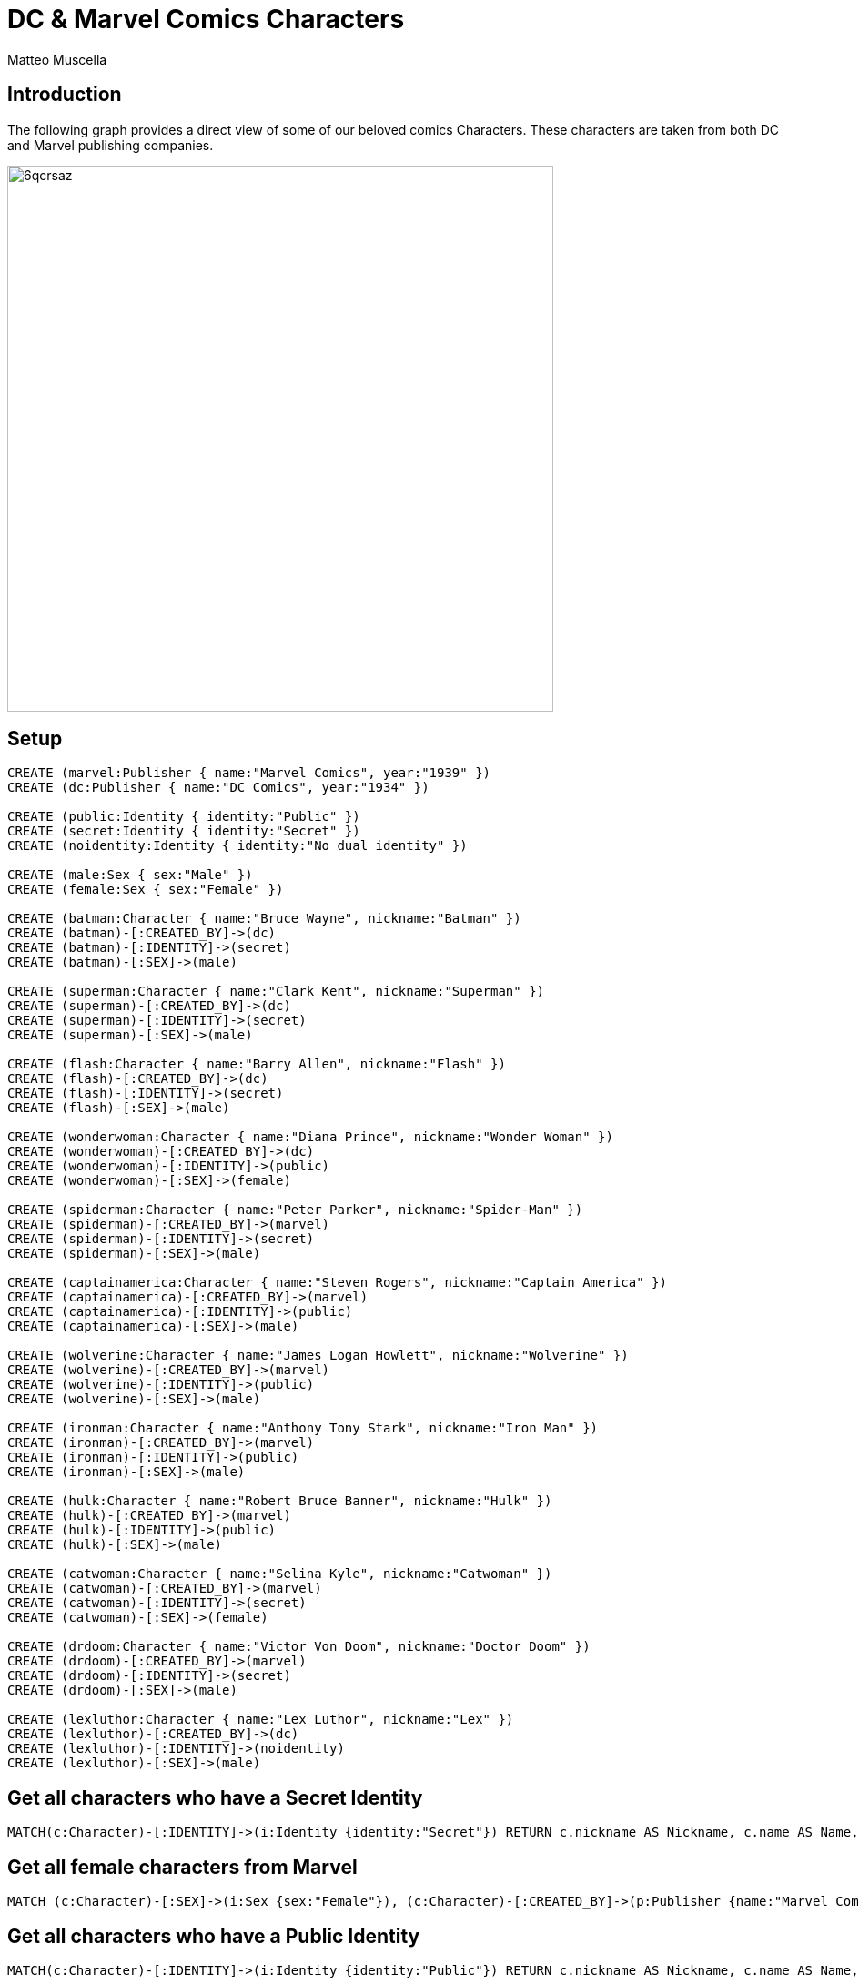 = DC & Marvel Comics Characters
:neo4j-version: 3.5
:author: Matteo Muscella
:twitter: @MattMusc
:style: red:Character(name) purple:Publisher(name) green:Identity(name) yellow:Sex(sex) blue:Alley(name)

// Please use the style & syntax-help outlined here: https://github.com/neo4j-contrib/graphgist/blob/master/gists/syntax.adoc
// This is also a good example for a GraphGist: https://gist.github.com/jexp/2014efa6448b307c65e9

== Introduction

The following graph provides a direct view of some of our beloved comics Characters.
These characters are taken from both DC and Marvel publishing companies.

////
Provide an introduction to your domain and what you are trying to accomplish, link to http://a.source.com[sources] as needed.

Provide a domain model image - using something like http://www.apcjones.com/arrows/# or https://www.gliffy.com/ or a readable screenshot from Neo4j-Browser.

You can run this query to get an overview of entities and how they are related:
MATCH (a)-[r]->(b) WHERE labels(a) <> [] AND labels(b) <> []
RETURN DISTINCT head(labels(a)) AS This, type(r) as To, head(labels(b)) AS That LIMIT 10
////

image::http://i.imgur.com/6qcrsaz.png[width=600]

== Setup

////
A Cypher query to setup the database
Please use a small sample of your domain, at most 150 nodes and 200 relationships are enough for the pedagocial example.
You can link to the setup of a larger dataset or LOAD CSV queries in a second file of your GitHub Gist at the end.
In your setup query you can also use LOAD CSV loading CSV files from your GitHub Gist, like here: https://gist.github.com/jexp/f78df7b232d0faa171ff
////

//setup
//hide
[source,cypher]
----
CREATE (marvel:Publisher { name:"Marvel Comics", year:"1939" })
CREATE (dc:Publisher { name:"DC Comics", year:"1934" })

CREATE (public:Identity { identity:"Public" })
CREATE (secret:Identity { identity:"Secret" })
CREATE (noidentity:Identity { identity:"No dual identity" })

CREATE (male:Sex { sex:"Male" })
CREATE (female:Sex { sex:"Female" })

CREATE (batman:Character { name:"Bruce Wayne", nickname:"Batman" })
CREATE (batman)-[:CREATED_BY]->(dc)
CREATE (batman)-[:IDENTITY]->(secret)
CREATE (batman)-[:SEX]->(male)

CREATE (superman:Character { name:"Clark Kent", nickname:"Superman" })
CREATE (superman)-[:CREATED_BY]->(dc)
CREATE (superman)-[:IDENTITY]->(secret)
CREATE (superman)-[:SEX]->(male)

CREATE (flash:Character { name:"Barry Allen", nickname:"Flash" })
CREATE (flash)-[:CREATED_BY]->(dc)
CREATE (flash)-[:IDENTITY]->(secret)
CREATE (flash)-[:SEX]->(male)

CREATE (wonderwoman:Character { name:"Diana Prince", nickname:"Wonder Woman" })
CREATE (wonderwoman)-[:CREATED_BY]->(dc)
CREATE (wonderwoman)-[:IDENTITY]->(public)
CREATE (wonderwoman)-[:SEX]->(female)

CREATE (spiderman:Character { name:"Peter Parker", nickname:"Spider-Man" })
CREATE (spiderman)-[:CREATED_BY]->(marvel)
CREATE (spiderman)-[:IDENTITY]->(secret)
CREATE (spiderman)-[:SEX]->(male)

CREATE (captainamerica:Character { name:"Steven Rogers", nickname:"Captain America" })
CREATE (captainamerica)-[:CREATED_BY]->(marvel)
CREATE (captainamerica)-[:IDENTITY]->(public)
CREATE (captainamerica)-[:SEX]->(male)

CREATE (wolverine:Character { name:"James Logan Howlett", nickname:"Wolverine" })
CREATE (wolverine)-[:CREATED_BY]->(marvel)
CREATE (wolverine)-[:IDENTITY]->(public)
CREATE (wolverine)-[:SEX]->(male)

CREATE (ironman:Character { name:"Anthony Tony Stark", nickname:"Iron Man" })
CREATE (ironman)-[:CREATED_BY]->(marvel)
CREATE (ironman)-[:IDENTITY]->(public)
CREATE (ironman)-[:SEX]->(male)

CREATE (hulk:Character { name:"Robert Bruce Banner", nickname:"Hulk" })
CREATE (hulk)-[:CREATED_BY]->(marvel)
CREATE (hulk)-[:IDENTITY]->(public)
CREATE (hulk)-[:SEX]->(male)

CREATE (catwoman:Character { name:"Selina Kyle", nickname:"Catwoman" })
CREATE (catwoman)-[:CREATED_BY]->(marvel)
CREATE (catwoman)-[:IDENTITY]->(secret)
CREATE (catwoman)-[:SEX]->(female)

CREATE (drdoom:Character { name:"Victor Von Doom", nickname:"Doctor Doom" })
CREATE (drdoom)-[:CREATED_BY]->(marvel)
CREATE (drdoom)-[:IDENTITY]->(secret)
CREATE (drdoom)-[:SEX]->(male)

CREATE (lexluthor:Character { name:"Lex Luthor", nickname:"Lex" })
CREATE (lexluthor)-[:CREATED_BY]->(dc)
CREATE (lexluthor)-[:IDENTITY]->(noidentity)
CREATE (lexluthor)-[:SEX]->(male)

----

//graph

== Get all characters who have a Secret Identity

[source,cypher]
----
MATCH(c:Character)-[:IDENTITY]->(i:Identity {identity:"Secret"}) RETURN c.nickname AS Nickname, c.name AS Name, i.identity AS Identity
----

//table

== Get all female characters from Marvel

[source,cypher]
----
MATCH (c:Character)-[:SEX]->(i:Sex {sex:"Female"}), (c:Character)-[:CREATED_BY]->(p:Publisher {name:"Marvel Comics"}) RETURN c
----

//graph_result

== Get all characters who have a Public Identity

[source,cypher]
----
MATCH(c:Character)-[:IDENTITY]->(i:Identity {identity:"Public"}) RETURN c.nickname AS Nickname, c.name AS Name, i.identity AS Identity
----

//table


////
// You can also use both graph_result and then table if you return full nodes, relationships or paths
////

// optional section
== Resources

http://dc.wikia.com/wiki/DC_Comics_Database[DC Comics Database]
http://marvel.wikia.com/wiki/Marvel_Database[Marvel Comics Database]

// optional Footer
---

Created by {author} - https://twitter.com/{twitter}[Twitter] | https://in.linkedin.com/in/linked-in-handle/[LinkedIn]